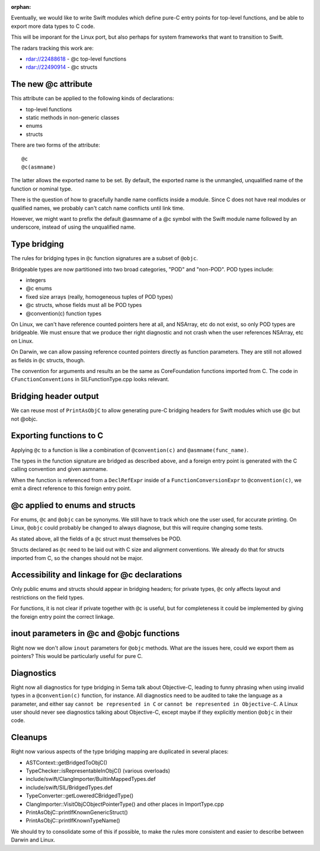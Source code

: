 :orphan:

Eventually, we would like to write Swift modules which define pure-C entry
points for top-level functions, and be able to export more data types to
C code.

This will be imporant for the Linux port, but also perhaps for system
frameworks that want to transition to Swift.

The radars tracking this work are:

- rdar://22488618 - @c top-level functions
- rdar://22490914 - @c structs

The new @c attribute
====================

This attribute can be applied to the following kinds of declarations:

- top-level functions
- static methods in non-generic classes
- enums
- structs

There are two forms of the attribute::

    @c
    @c(asmname)

The latter allows the exported name to be set. By default, the exported
name is the unmangled, unqualified name of the function or nominal type.

There is the question of how to gracefully handle name conflicts inside
a module. Since C does not have real modules or qualified names, we
probably can't catch name conflicts until link time.

However, we might want to prefix the default @asmname of a @c symbol
with the Swift module name followed by an underscore, instead of using
the unqualified name.

Type bridging
=============

The rules for bridging types in ``@c`` function signatures are a subset
of ``@objc``.

Bridgeable types are now partitioned into two broad categories, "POD"
and "non-POD". POD types include:

- integers
- @c enums
- fixed size arrays (really, homogeneous tuples of POD types)
- @c structs, whose fields must all be POD types
- @convention(c) function types

On Linux, we can't have reference counted pointers here at all, and
NSArray, etc do not exist, so only POD types are bridgeable. We must
ensure that we produce ther right diagnostic and not crash when the
user references NSArray, etc on Linux.

On Darwin, we can allow passing reference counted pointers directly
as function parameters. They are still not allowed as fields in ``@c``
structs, though.

The convention for arguments and results an be the same as CoreFoundation
functions imported from C. The code in ``CFunctionConventions`` in
SILFunctionType.cpp looks relevant.

Bridging header output
======================

We can reuse most of ``PrintAsObjC`` to allow generating pure-C
bridging headers for Swift modules which use @c but not @objc.

Exporting functions to C
========================

Applying ``@c`` to a function is like a combination of ``@convention(c)``
and ``@asmname(func_name)``.

The types in the function signature are bridged as described above, and a
foreign entry point is generated with the C calling convention and given
asmname.

When the function is referenced from a ``DeclRefExpr`` inside of a
``FunctionConversionExpr`` to ``@convention(c)``, we emit a direct
reference to this foreign entry point.

@c applied to enums and structs
===============================

For enums, ``@c`` and ``@objc`` can be synonyms. We still have to track
which one the user used, for accurate printing. On Linux, ``@objc``
could probably be changed to always diagnose, but this will require
changing some tests.

As stated above, all the fields of a ``@c`` struct must themselves be POD.

Structs declared as ``@c`` need to be laid out with C size and alignment
conventions. We already do that for structs imported from C, so the
changes should not be major.

Accessibility and linkage for @c declarations
=============================================

Only public enums and structs should appear in bridging headers; for private
types, ``@c`` only affects layout and restrictions on the field types.

For functions, it is not clear if private together with ``@c`` is useful,
but for completeness it could be implemented by giving the foreign entry
point the correct linkage.

inout parameters in @c and @objc functions
==========================================

Right now we don't allow ``inout`` parameters for ``@objc`` methods.
What are the issues here, could we export them as pointers? This would be
particularly useful for pure C.

Diagnostics
===========

Right now all diagnostics for type bridging in Sema talk about Objective-C,
leading to funny phrasing when using invalid types in a ``@convention(c)``
function, for instance. All diagnostics need to be audited to take the
language as a parameter, and either say ``cannot be represented in C``
or ``cannot be represented in Objective-C``. A Linux user should never see
diagnostics talking about Objective-C, except maybe if they explicitly mention
``@objc`` in their code.

Cleanups
========

Right now various aspects of the type bridging mapping are duplicated in
several places:

- ASTContext::getBridgedToObjC()
- TypeChecker::isRepresentableInObjC() (various overloads)
- include/swift/ClangImporter/BuiltinMappedTypes.def
- include/swift/SIL/BridgedTypes.def
- TypeConverter::getLoweredCBridgedType()
- ClangImporter::VisitObjCObjectPointerType() and other places in ImportType.cpp
- PrintAsObjC::printIfKnownGenericStruct()
- PrintAsObjC::printIfKnownTypeName()

We should try to consolidate some of this if possible, to make the
rules more consistent and easier to describe between Darwin and Linux.

